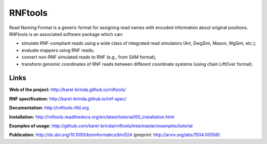 RNFtools
========

.. image:: https://travis-ci.org/karel-brinda/rnftools.svg?branch=master
	:target: https://travis-ci.org/karel-brinda/rnftools

.. image:: https://readthedocs.org/projects/rnftools/badge/?version=latest
	:target: http://rnftools.rtfd.org


Read Naming Format is a generic format for assigning
read names with encoded information about original positions. RNFtools is an associated
software package which can:

* simulate RNF-compliant reads using a wide class of integrated read simulators (Art, DwgSim, Mason, WgSim, etc.);
* evaluate mappers using RNF reads;
* convert non-RNF simulated reads to RNF (e.g., from SAM format);
* transform genomic coordinates of RNF reads between different coordinate systems (using chain LiftOver format).

Links
-----

**Web of the project:** http://karel-brinda.github.io/rnftools/

**RNF specification:** http://karel-brinda.github.io/rnf-spec/

**Documentation:** http://rnftools.rtfd.org

**Installation:** http://rnftools.readthedocs.org/en/latest/tutorial/00_installation.html

**Examples of usage:** http://github.com/karel-brinda/rnftools/tree/master/examples/tutorial

**Publication:** http://dx.doi.org/10.1093/bioinformatics/btv524 (preprint: http://arxiv.org/abs/1504.00556)
